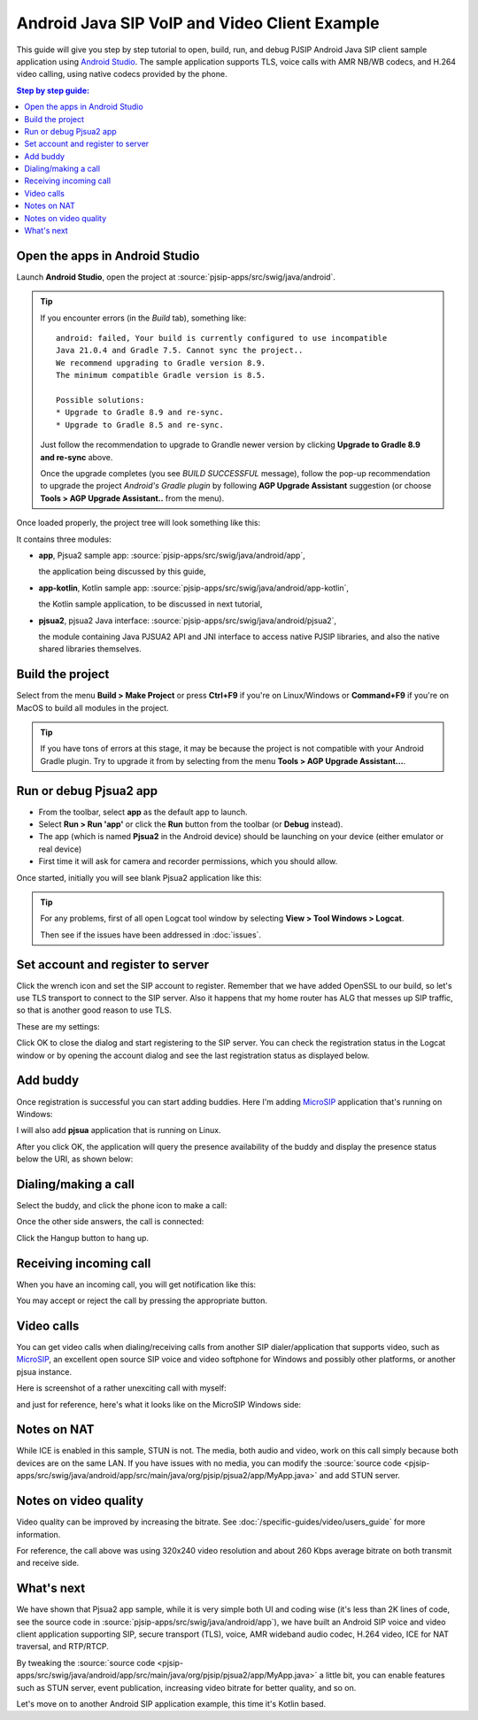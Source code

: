Android Java SIP VoIP and Video Client Example
=======================================================

This guide will give you step by step tutorial to open, build, run, and debug PJSIP Android Java
SIP client sample application using `Android Studio <https://developer.android.com/studio>`__.
The sample application supports TLS, voice calls with AMR NB/WB codecs, and H.264 video calling,
using native codecs provided by the phone.


.. contents:: Step by step guide:
   :depth: 2
   :local:


Open the apps in Android Studio
----------------------------------------
Launch **Android Studio**, open the project at :source:`pjsip-apps/src/swig/java/android`.

.. tip::

  If you encounter errors (in the *Build* tab), something like:
   
   
  ::

    android: failed, Your build is currently configured to use incompatible 
    Java 21.0.4 and Gradle 7.5. Cannot sync the project..
    We recommend upgrading to Gradle version 8.9.
    The minimum compatible Gradle version is 8.5.

    Possible solutions:
    * Upgrade to Gradle 8.9 and re-sync.
    * Upgrade to Gradle 8.5 and re-sync.

  Just follow the recommendation to upgrade to Grandle newer version by clicking
  **Upgrade to Gradle 8.9 and re-sync** above.

  Once the upgrade completes (you see *BUILD SUCCESSFUL* message), follow the pop-up recommendation
  to upgrade the project *Android's Gradle plugin* by following **AGP Upgrade Assistant** suggestion
  (or choose **Tools > AGP Upgrade Assistant..** from the menu).


Once loaded properly, the project tree will look something like this:

.. image:: images/android-studio-project.jpg
  :width: 350px
  :alt: SIP apps in Android Studio project


It contains three modules:

- **app**, Pjsua2 sample app: :source:`pjsip-apps/src/swig/java/android/app`,

  the application being discussed by this guide,

- **app-kotlin**, Kotlin sample app: :source:`pjsip-apps/src/swig/java/android/app-kotlin`,

  the Kotlin sample application, to be discussed in next tutorial,

- **pjsua2**, pjsua2 Java interface: :source:`pjsip-apps/src/swig/java/android/pjsua2`,

  the module containing Java PJSUA2 API and JNI interface to access native PJSIP libraries, and
  also the native shared libraries themselves.



Build the project
-----------------------

Select from the menu **Build > Make Project** or press **Ctrl+F9** if you're on
Linux/Windows or **Command+F9** if you're on MacOS to build all modules in the project.


.. tip::

   If you have tons of errors at this stage, it may be because the project is not compatible with
   your Android Gradle plugin. Try to upgrade it from by selecting from the menu **Tools > 
   AGP Upgrade Assistant...**.


Run or debug Pjsua2 app
-------------------------

* From the toolbar, select **app** as the default app to launch.
* Select **Run > Run 'app'** or click the **Run** button from the toolbar (or **Debug**
  instead).
* The app (which is named **Pjsua2** in the Android device) should be launching on your
  device (either emulator or real device)
* First time it will ask for camera and recorder permissions, which you should allow.


Once started, initially you will see blank Pjsua2 application like this:

.. image:: images/pjsua2-app-started.jpg
  :width: 350px
  :alt: Pjsua2 Android SIP dialer


.. tip::

  For any problems, first of all open Logcat tool window by selecting
  **View > Tool Windows > Logcat**.
  
  Then see if the issues have been addressed in :doc:`issues`.


Set account and register to server
-----------------------------------------

Click the wrench icon and set the SIP account to register. Remember that we have added OpenSSL
to our build, so let's use TLS transport to connect to the
SIP server. Also it happens that my home router has ALG that messes up SIP traffic, so that is
another good reason to use TLS.

These are my settings:

.. image:: images/pjsua2-app-create-account.jpg
  :width: 350px
  :alt: SIP account registration


Click OK to close the dialog and start registering to the SIP server. You can check the
registration status in the Logcat window or by opening the account dialog and see the
last registration status as displayed below.

.. image:: images/pjsua2-app-registration-success.jpg
  :width: 350px
  :alt: SIP account registration


Add buddy
-----------------------------------------

Once registration is successful you can start adding buddies. Here I'm adding
`MicroSIP <https://www.microsip.org>`__ application that's running on Windows:

.. image:: images/pjsua2-app-add-buddy.jpg
  :width: 350px
  :alt: Add SIP presence buddy

I will also add **pjsua** application that is running on Linux.

After you click OK, the application will query the presence availability of the buddy and
display the presence status below the URI, as shown below:

.. image:: images/pjsua2-app-buddy-list.jpg
  :width: 350px
  :alt: SIP buddy list


Dialing/making a call
-----------------------------------------

Select the buddy, and click the phone icon to make a call:

.. image:: images/pjsua2-app-dialing.jpg
  :width: 350px
  :alt: SIP dialing a contact

Once the other side answers, the call is connected:

.. image:: images/pjsua2-app-call-connected.jpg
  :width: 350px
  :alt: SIP dialing a contact

Click the Hangup button to hang up.


Receiving incoming call
-----------------------------------------
When you have an incoming call, you will get notification like this:

.. image:: images/pjsua2-app-incoming-call.jpg
  :width: 350px
  :alt: SIP dialing a contact

You may accept or reject the call by pressing the appropriate button.


Video calls
-----------------------------------------
You can get video calls when dialing/receiving calls from another SIP dialer/application that
supports video, such as  `MicroSIP <https://www.microsip.org>`__, an excellent open source SIP
voice and video softphone for Windows and possibly other platforms, or another pjsua instance.

Here is screenshot of a rather unexciting call with myself:

.. image:: images/pjsua2-app-video-call.jpg
  :width: 350px
  :alt: Android SIP video calls

and just for reference, here's what it looks like on the MicroSIP Windows side:

.. image:: images/microsip-windows-android.jpg
  :alt: SIP video calls on Windows


Notes on NAT
----------------------------------------
While ICE is enabled in this sample, STUN is not. The media, both audio and video, work on this
call simply because both devices are on the same LAN. If you have issues with no media, you can
modify the :source:`source code <pjsip-apps/src/swig/java/android/app/src/main/java/org/pjsip/pjsua2/app/MyApp.java>`
and add STUN server.


Notes on video quality
----------------------------------------
Video quality can be improved by increasing the bitrate. See :doc:`/specific-guides/video/users_guide`
for more information.

For reference, the call above was using 320x240 video resolution and about 260 Kbps average bitrate
on both transmit and receive side.


What's next
---------------------------
We have shown that Pjsua2 app sample, while it is very simple both UI and coding wise (it's less
than 2K lines of code, see the source code in :source:`pjsip-apps/src/swig/java/android/app`),
we have built an Android SIP voice and video client application supporting SIP, secure transport
(TLS), voice, AMR wideband audio codec, H.264 video, ICE for NAT traversal, and RTP/RTCP.

By tweaking the :source:`source code <pjsip-apps/src/swig/java/android/app/src/main/java/org/pjsip/pjsua2/app/MyApp.java>`
a little bit, you can enable features such as STUN server, event publication, increasing video
bitrate for better quality, and so on.

Let's move on to another Android SIP application example, this time it's Kotlin based.
